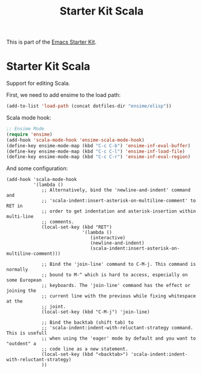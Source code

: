 #+TITLE: Starter Kit Scala
#+OPTIONS: toc:nil num:nil ^:nil

This is part of the [[file:starter-kit.org][Emacs Starter Kit]].

* Starter Kit Scala
  :PROPERTIES:
  :results:  silent
  :END:

Support for editing Scala.

First, we need to add ensime to the load path:

#+begin_src emacs-lisp
(add-to-list 'load-path (concat dotfiles-dir "ensime/elisp"))
#+end_src

Scala mode hook:
#+begin_src emacs-lisp
;; Ensime Mode
(require 'ensime)
(add-hook 'scala-mode-hook 'ensime-scala-mode-hook)
(define-key ensime-mode-map (kbd "C-c C-b") 'ensime-inf-eval-buffer)
(define-key ensime-mode-map (kbd "C-c C-l") 'ensime-inf-load-file)
(define-key ensime-mode-map (kbd "C-c C-r") 'ensime-inf-eval-region)
#+end_src

And some configuration:

#+begin_src emacs_lisp
(add-hook 'scala-mode-hook
          '(lambda ()
             ;; Alternatively, bind the 'newline-and-indent' command and
             ;; 'scala-indent:insert-asterisk-on-multiline-comment' to RET in
             ;; order to get indentation and asterisk-insertion within multi-line
             ;; comments.
             (local-set-key (kbd "RET")
                            '(lambda ()
                               (interactive)
                               (newline-and-indent)
                               (scala-indent:insert-asterisk-on-multiline-comment)))

             ;; Bind the 'join-line' command to C-M-j. This command is normally
             ;; bound to M-^ which is hard to access, especially on some European
             ;; keyboards. The 'join-line' command has the effect or joining the
             ;; current line with the previous while fixing whitespace at the
             ;; joint.
             (local-set-key (kbd "C-M-j") 'join-line)

             ;; Bind the backtab (shift tab) to
             ;; 'scala-indent:indent-with-reluctant-strategy command. This is usefull
             ;; when using the 'eager' mode by default and you want to "outdent" a
             ;; code line as a new statement.
             (local-set-key (kbd "<backtab>") 'scala-indent:indent-with-reluctant-strategy)
             ))
#+end_src
